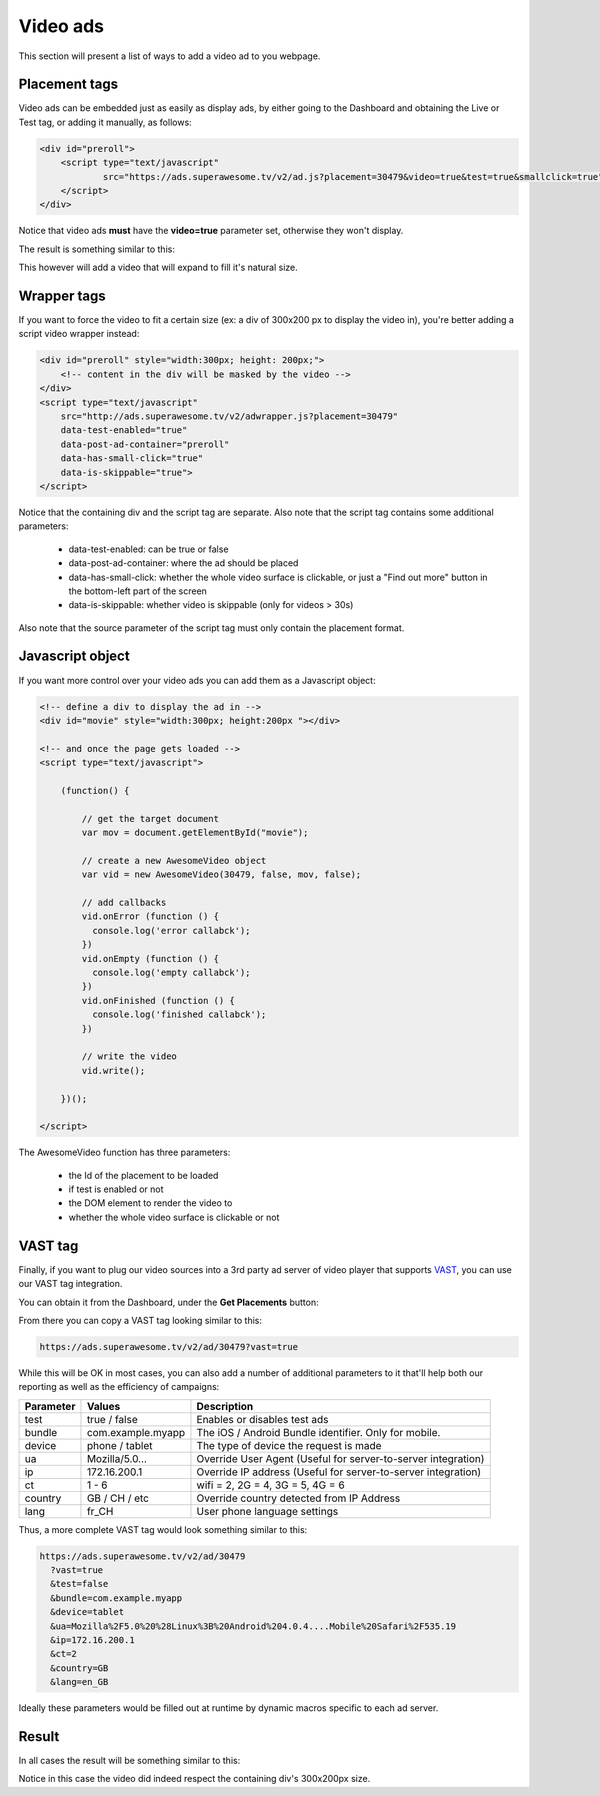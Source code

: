 Video ads
=========

This section will present a list of ways to add a video ad to you webpage.

Placement tags
^^^^^^^^^^^^^^

Video ads can be embedded just as easily as display ads, by either going to the Dashboard and obtaining the Live or Test tag, or adding it manually, as follows:

.. code-block:: html

    <div id="preroll">
        <script type="text/javascript"
                src="https://ads.superawesome.tv/v2/ad.js?placement=30479&video=true&test=true&smallclick=true">
        </script>
    </div>

Notice that video ads **must** have the **video=true** parameter set, otherwise they won't display.

The result is something similar to this:

.. image:: img/IMG_03_Video_1.png

This however will add a video that will expand to fill it's natural size.

Wrapper tags
^^^^^^^^^^^^

If you want to force the video to fit a certain size (ex: a div of 300x200 px to display the video in), you're better
adding a script video wrapper instead:

.. code-block:: html

    <div id="preroll" style="width:300px; height: 200px;">
        <!-- content in the div will be masked by the video -->
    </div>
    <script type="text/javascript"
        src="http://ads.superawesome.tv/v2/adwrapper.js?placement=30479"
        data-test-enabled="true"
        data-post-ad-container="preroll"
        data-has-small-click="true"
        data-is-skippable="true">
    </script>

Notice that the containing div and the script tag are separate.
Also note that the script tag contains some additional parameters:

 * data-test-enabled: can be true or false
 * data-post-ad-container: where the ad should be placed
 * data-has-small-click: whether the whole video surface is clickable, or just a "Find out more" button in the bottom-left part of the screen
 * data-is-skippable: whether video is skippable (only for videos > 30s)

Also note that the source parameter of the script tag must only contain the placement format.

Javascript object
^^^^^^^^^^^^^^^^^

If you want more control over your video ads you can add them as a Javascript object:

.. code-block:: html

    <!-- define a div to display the ad in -->
    <div id="movie" style="width:300px; height:200px "></div>

    <!-- and once the page gets loaded -->
    <script type="text/javascript">

        (function() {

            // get the target document
            var mov = document.getElementById("movie");

            // create a new AwesomeVideo object
            var vid = new AwesomeVideo(30479, false, mov, false);

            // add callbacks
            vid.onError (function () {
              console.log('error callabck');
            })
            vid.onEmpty (function () {
              console.log('empty callabck');
            })
            vid.onFinished (function () {
              console.log('finished callabck');
            })

            // write the video
            vid.write();

        })();

    </script>

The AwesomeVideo function has three parameters:

  * the Id of the placement to be loaded
  * if test is enabled or not
  * the DOM element to render the video to
  * whether the whole video surface is clickable or not

VAST tag
^^^^^^^^

Finally, if you want to plug our video sources into a 3rd party ad server of video player that supports `VAST <https://www.iab.com/guidelines/digital-video-ad-serving-template-vast-3-0/>`_,
you can use our VAST tag integration.

You can obtain it from the Dashboard, under the **Get Placements** button:

.. image:: img/IMG_03_Video_3.png

From there you can copy a VAST tag looking similar to this:

.. code-block:: html

    https://ads.superawesome.tv/v2/ad/30479?vast=true


While this will be OK in most cases, you can also add a number of additional parameters to it that'll help both our
reporting as well as the efficiency of campaigns:

=========  =================  ===========
Parameter  Values             Description
=========  =================  ===========
test       true / false       Enables or disables test ads
bundle     com.example.myapp  The iOS / Android Bundle identifier. Only for mobile.
device     phone / tablet     The type of device the request is made
ua         Mozilla/5.0...     Override User Agent (Useful for server-to-server integration)
ip         172.16.200.1       Override IP address (Useful for server-to-server integration)
ct         1 - 6              wifi = 2, 2G = 4, 3G = 5, 4G = 6
country    GB / CH / etc      Override country detected from IP Address
lang       fr_CH              User phone language settings
=========  =================  ===========

Thus, a more complete VAST tag would look something similar to this:

.. code-block:: html

    https://ads.superawesome.tv/v2/ad/30479
      ?vast=true
      &test=false
      &bundle=com.example.myapp
      &device=tablet
      &ua=Mozilla%2F5.0%20%28Linux%3B%20Android%204.0.4....Mobile%20Safari%2F535.19
      &ip=172.16.200.1
      &ct=2
      &country=GB
      &lang=en_GB


Ideally these parameters would be filled out at runtime by dynamic macros specific to each ad server.

Result
^^^^^^

In all cases the result will be something similar to this:

.. image:: img/IMG_03_Video_2.png

Notice in this case the video did indeed respect the containing div's 300x200px size.
